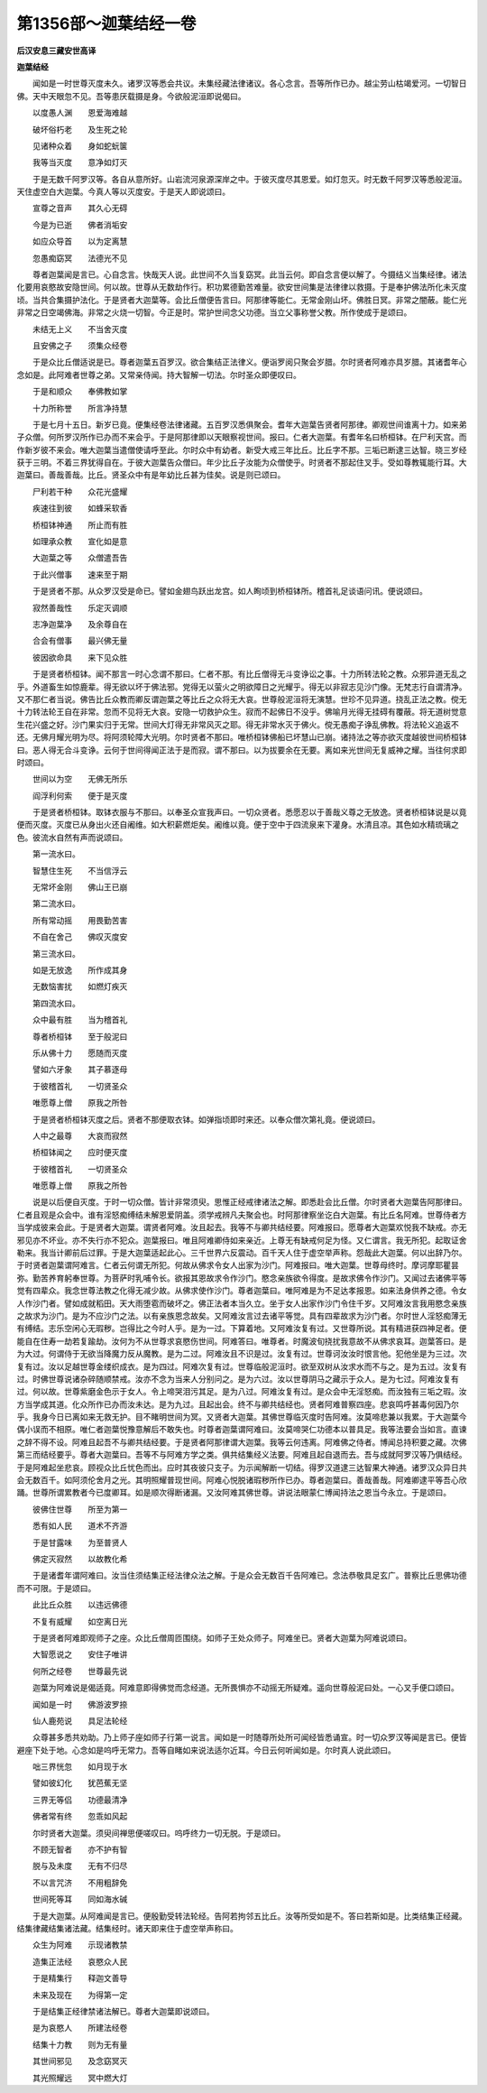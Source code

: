 第1356部～迦葉结经一卷
==========================

**后汉安息三藏安世高译**

**迦葉结经**


　　闻如是一时世尊灭度未久。诸罗汉等悉会共议。未集经藏法律诸议。各心念言。吾等所作已办。越尘劳山枯竭爱河。一切智日佛。天中天眼忽不见。吾等患厌载摄是身。今欲般泥洹即说偈曰。

　　以度愚人渊　　恩爱海难越

　　破坏俗朽老　　及生死之轮

　　见诸种众着　　身如蛇蚖箧

　　我等当灭度　　意净如灯灭

　　于是无数千阿罗汉等。各自从意所好。山岩流河泉源深岸之中。于彼灭度尽其恩爱。如灯忽灭。时无数千阿罗汉等悉般泥洹。天住虚空白大迦葉。今真人等以灭度安。于是天人即说颂曰。

　　宣尊之音声　　其久心无碍

　　今是为已逝　　佛者消垢安

　　如应众导首　　以为定离慧

　　忽愚痴窈冥　　法德光不见

　　尊者迦葉闻是言已。心自念言。快哉天人说。此世间不久当复窈冥。此当云何。即自念言便以解了。今摄结义当集经律。诸法化要用哀愍故安隐世间。何以故。世尊从无数劫作行。积功累德勤苦难量。欲安世间集是法律律以救摄。于是奉护佛法所化未灭度顷。当共合集摄护法化。于是贤者大迦葉等。会比丘僧便告言曰。阿那律等能仁。无常金刚山坏。佛胜日冥。非常之闇蔽。能仁光非常之日空竭佛海。非常之火烧一切智。今正是时。常护世间念父功德。当立父事称誉父教。所作使成于是颂曰。

　　未结无上义　　不当舍灭度

　　且安佛之子　　须集众经卷

　　于是众比丘僧适说是已。尊者迦葉五百罗汉。欲合集结正法律义。便诣罗阅只聚会岁腊。尔时贤者阿难亦具岁腊。其诸耆年心念如是。此阿难者世尊之弟。又常亲侍闻。持大智解一切法。尔时圣众即便叹曰。

　　于是和顺众　　奉佛教如掌

　　十力所称誉　　所言净持慧

　　于是七月十五日。新岁已竟。便集经卷法律诸藏。五百罗汉悉俱聚会。耆年大迦葉告贤者阿那律。卿观世间谁离十力。如来弟子众僧。何所罗汉所作已办而不来会乎。于是阿那律即以天眼察视世间。报曰。仁者大迦葉。有耆年名曰桥桓钵。在尸利天宫。而作新岁彼不来会。唯大迦葉当遣僧使请呼至此。尔时众中有幼者。新受大戒三年比丘。比丘字不那。三垢已断逮三达智。晓三岁经获于三明。不着三界犹得自在。于彼大迦葉告众僧曰。年少比丘子汝能为众僧使乎。时贤者不那起住叉手。受如尊教辄能行耳。大迦葉曰。善哉善哉。比丘。贤圣众中有是年幼比丘甚为佳矣。说是则已颂曰。

　　尸利若干种　　众花光盛耀

　　疾速往到彼　　如蜂采软香

　　桥桓钵神通　　所止而有胜

　　如理承众教　　宣化如是意

　　大迦葉之等　　众僧遣吾告

　　于此兴僧事　　速来至于期

　　于是贤者不那。从众罗汉受是命已。譬如金翅鸟跃出龙宫。如人眴顷到桥桓钵所。稽首礼足谈语问讯。便说颂曰。

　　寂然善哉性　　乐定灭调顺

　　志净迦葉净　　及余尊自在

　　合会有僧事　　最兴佛无量

　　彼因欲命具　　来下见众胜

　　于是贤者桥桓钵。闻不那言一时心念谓不那曰。仁者不那。有比丘僧得无斗变诤讼之事。十力所转法轮之教。众邪异道无乱之乎。外道畜生如惊鹿辈。得无欲以坏于佛法邪。党得无以萤火之明欲障日之光耀乎。得无以非寂志见沙门像。无梵志行自谓清净。又不那仁者当说。佛告比丘众教而卿反谓迦葉之等比丘之众将无大哀。世尊般泥洹将无演慧。世珍不见异道。挠乱正法之教。傥无十力转法轮王自在非常。忽而不见将无大哀。安隐一切救护众生。寂而不起佛日不没乎。佛喻月光得无挂碍有覆蔽。将无道树觉意生花兴盛之好。沙门果实归于无常。世间大灯得无非常风灭之耶。得无非常水灭于佛火。傥无愚痴子诤乱佛教。将法轮义追返不还。无佛月耀光明为尽。将阿须轮障大光明。尔时贤者不那曰。唯桥桓钵佛船已坏慧山已崩。诸持法之等亦欲灭度越彼世间桥桓钵曰。恶人得无合斗变诤。云何于世间得闻正法于是而寂。谓不那曰。以为拔要余在无要。离如来光世间无复威神之耀。当往何求即时颂曰。

　　世间以为空　　无佛无所乐

　　阎浮利何索　　便于是灭度

　　于是贤者桥桓钵。取钵衣服与不那曰。以奉圣众宣我声曰。一切众贤者。悉愿忍以于善哉义尊之无放逸。贤者桥桓钵说是以竟便而灭度。灭度已从身出火还自阇维。如大积薪燃炬矣。阇维以竟。便于空中于四流泉来下灌身。水清且凉。其色如水精琉璃之色。彼流水自然有声而说颂曰。

　　第一流水曰。

　　智慧住生死　　不当信浮云

　　无常坏金刚　　佛山王已崩

　　第二流水曰。

　　所有常动摇　　用畏勤苦害

　　不自在舍己　　佛叹灭度安

　　第三流水曰。

　　如是无放逸　　所作成其身

　　无数恼害扰　　如燃灯疾灭

　　第四流水曰。

　　众中最有胜　　当为稽首礼

　　尊者桥桓钵　　至于般泥曰

　　乐从佛十力　　愿随而灭度

　　譬如六牙象　　其子慕逐母

　　于彼稽首礼　　一切贤圣众

　　唯愿尊上僧　　原我之所咎

　　于是贤者桥桓钵灭度之后。贤者不那便取衣钵。如弹指顷即时来还。以奉众僧次第礼竟。便说颂曰。

　　人中之最尊　　大哀而寂然

　　桥桓钵闻之　　应时便灭度

　　于彼稽首礼　　一切贤圣众

　　唯愿尊上僧　　原我之所咎

　　说是以后便自灭度。于时一切众僧。皆计非常须臾。思惟正经戒律诸法之解。即悉赴会比丘僧。尔时贤者大迦葉告阿那律曰。仁者且观是众会中。谁有淫怒痴缚结未解恩爱阴盖。须学戒辨凡夫聚会也。时阿那律察坐讫白大迦葉。有比丘名阿难。世尊侍者方当学成彼来会此。于是贤者大迦葉。谓贤者阿难。汝且起去。我等不与卿共结经要。阿难报曰。愿尊者大迦葉欢悦我不缺戒。亦无邪见亦不坏业。亦不失行亦不犯众。迦葉报曰。唯且阿难卿侍如来亲近。上尊无有缺戒何足为怪。又仁谓言。我无所犯。起取证舍勒来。我当计卿前后过罪。于是大迦葉适起此心。三千世界六反震动。百千天人住于虚空举声称。怨哉此大迦葉。何以出辞乃尔。于时贤者迦葉谓阿难言。仁者云何谓无所犯。何故从佛求令女人出家为沙门。阿难报曰。唯大迦葉。世尊母终时。摩诃摩耶瞿昙弥。勤苦养育躬奉世尊。为菩萨时乳哺令长。欲报其恩故求令作沙门。愍念亲族欲令得度。是故求佛令作沙门。又闻过去诸佛平等觉有四辈众。我念世尊法教之化得无减少故。从佛求使作沙门。尊者迦葉曰。唯阿难是为不足达孝报恩。如来法身供养之德。令女人作沙门者。譬如成就稻田。天大雨堕雹而破坏之。佛正法者本当久立。坐于女人出家作沙门令住千岁。又阿难汝言我用愍念亲族之故求为沙门。是为不应沙门之法。以有亲族恩念故矣。又阿难汝言过去诸平等觉。具有四辈故求为沙门者。尔时世人淫怒痴薄无有缚结。志乐空闲心无瑕秽。岂得比之今时人乎。是为一过。下算着地。又阿难汝复有过。又世尊所说。其有精进获四神足者。便能自在住寿一劫若复踰劫。汝何为不从世尊求哀愍伤世间。阿难答曰。唯尊者。时魔波旬挠扰我意故不从佛求哀耳。迦葉答曰。是为大过。何谓侍于无欲当降魔力反从魔教。是为二过。阿难汝且不识是过。汝复有过。世尊诃汝汝时恨言他。犯他坐是为三过。次复有过。汝以足越世尊金缕织成衣。是为四过。阿难次复有过。世尊临般泥洹时。欲至双树从汝求水而不与之。是为五过。汝复有过。时佛世尊说诸杂碎随顺禁戒。汝亦不念为当来人分别问之。是为六过。汝以世尊阴马之藏示于众人。是为七过。阿难汝复有过。何以故。世尊紫磨金色示于女人。令上啼哭泪污其足。是为八过。阿难汝复有过。是众会中无淫怒痴。而汝独有三垢之瑕。汝方当学成其道。化众所作已办而汝未达。是为九过。且起出会。终不与卿共结经也。贤者阿难普察四座。悲哀鸣呼甚毒何因乃尔乎。我身今日已离如来无救无护。目不睹明世间为冥。又贤者大迦葉。其佛世尊临灭度时告阿难。汝莫啼悲兼以我累。于大迦葉今偶小误而不相原。唯仁者迦葉悦豫意解后不敢失也。时尊者迦葉谓阿难曰。汝莫啼哭仁功德本以普具足。我等法要会当如言。直谏之辞不得不设。阿难且起吾不与卿共结经要。于是贤者阿那律谓大迦葉。我等云何违离。阿难佛之侍者。博闻总持积要之藏。次佛第三而结经要乎。尊者大迦葉曰。吾等不与阿难方学之类。俱共结集经义法要。阿难且起自退而去。吾与成就阿罗汉等乃俱结经。于是阿难起坐悲哀。顾视众比丘忧色而出。应时其夜彼只支子。为示闻解断一切结。得罗汉道逮三达智果大神通。诸罗汉众异日共会无数百千。如阿须伦舍月之光。其明照耀普现世间。阿难心悦脱诸瑕秽所作已办。尊者迦葉曰。善哉善哉。阿难卿逮平等吾心欣踊。世尊所谓累教者今已度卿耳。如是顺次得断诸漏。又汝阿难其佛世尊。讲说法眼蒙仁博闻持法之恩当今永立。于是颂曰。

　　彼佛住世尊　　所至为第一

　　悉有如人民　　道术不齐游

　　于是甘露味　　为至普贤人

　　佛定灭寂然　　以故教化希

　　于是诸耆年谓阿难曰。汝当住须结集正经法律众法之解。于是众会无数百千告阿难已。念法恭敬具足玄广。普察比丘思佛功德而不可限。于是颂曰。

　　此比丘众胜　　以违远佛德

　　不复有威耀　　如空离日光

　　于是贤者阿难即观师子之座。众比丘僧周匝围绕。如师子王处众师子。阿难坐已。贤者大迦葉为阿难说颂曰。

　　大智愿说之　　安住子唯讲

　　何所之经卷　　世尊最先说

　　迦葉为阿难说是偈适竟。阿难意即得佛觉而念经道。无所畏惧亦不动摇无所疑难。遥向世尊般泥曰处。一心叉手便口颂曰。

　　闻如是一时　　佛游波罗捺

　　仙人鹿苑说　　具足法轮经

　　众尊甚多悉共劝助。乃上师子座如师子行第一说言。闻如是一时随尊所处所可闻经皆悉诵宣。时一切众罗汉等闻是言已。便皆避座下处于地。心念如是呜呼无常力。吾等自睹如来说法适尔近耳。今日云何听闻如是。尔时真人说此颂曰。

　　咄三界恍忽　　如月现于水

　　譬如彼幻化　　犹芭蕉无坚

　　三界无等侣　　功德最清净

　　佛者常有终　　忽乖如风起

　　尔时贤者大迦葉。须臾间禅思便嗟叹曰。呜呼终力一切无脱。于是颂曰。

　　不顾无智者　　亦不护有智

　　脱与及未度　　无有不归尽

　　不以言咒济　　不用粗辞免

　　世间死等耳　　同如海水碱

　　于是大迦葉。从阿难闻是言已。便殷勤受转法轮经。告阿若拘邻五比丘。汝等所受如是不。答曰若斯如是。比类结集正经藏。结集律藏结集诸法藏。结集经时。诸天即来住于虚空举声称曰。

　　众生为阿难　　示现诸教禁

　　造集正法经　　哀愍众人民

　　于是精集行　　释迦文善导

　　未来及现在　　为得第一定

　　于是结集正经律禁诸法解已。尊者大迦葉即说颂曰。

　　是为哀愍人　　所建法经卷

　　结集十力教　　则为无有量

　　其世间邪见　　及念窈冥灭

　　其光照耀远　　冥中燃大灯
